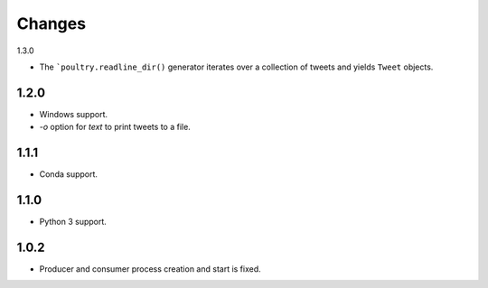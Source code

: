 Changes
=======

1.3.0

* The ```poultry.readline_dir()`` generator iterates over a collection of tweets
  and yields ``Tweet`` objects.

1.2.0
-----

* Windows support.
* `-o` option for `text` to print tweets to a file.

1.1.1
-----

* Conda support.

1.1.0
-----

* Python 3 support.

1.0.2
-----
* Producer and consumer process creation and start is fixed.
